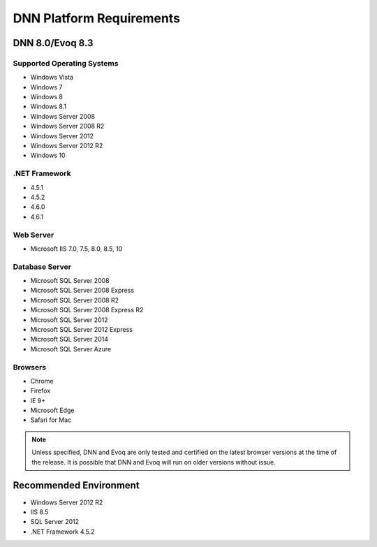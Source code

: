 ===========================
 DNN Platform Requirements
===========================

DNN 8.0/Evoq 8.3
----------------

Supported Operating Systems
^^^^^^^^^^^^^^^^^^^^^^^^^^^

.. class:: collapse-list

* Windows Vista
* Windows 7
* Windows 8
* Windows 8.1
* Windows Server 2008
* Windows Server 2008 R2
* Windows Server 2012
* Windows Server 2012 R2
* Windows 10

.NET Framework
^^^^^^^^^^^^^^

.. class:: collapse-list

* 4.5.1
* 4.5.2
* 4.6.0
* 4.6.1

Web Server
^^^^^^^^^^

* Microsoft IIS 7.0, 7.5, 8.0, 8.5, 10

Database Server
^^^^^^^^^^^^^^^

.. class:: collapse-list

* Microsoft SQL Server 2008
* Microsoft SQL Server 2008 Express
* Microsoft SQL Server 2008 R2
* Microsoft SQL Server 2008 Express R2
* Microsoft SQL Server 2012
* Microsoft SQL Server 2012 Express
* Microsoft SQL Server 2014
* Microsoft SQL Server Azure

Browsers
^^^^^^^^

.. class:: collapse-list

* Chrome
* Firefox
* IE 9+
* Microsoft Edge
* Safari for Mac

.. note::
    Unless specified, DNN and Evoq are only tested and certified on the latest browser versions at the time of the release. It is possible that DNN and Evoq will run on older versions without issue. 

Recommended Environment
-----------------------

.. class:: collapse-list

* Windows Server 2012 R2
* IIS 8.5
* SQL Server 2012
* .NET Framework 4.5.2



